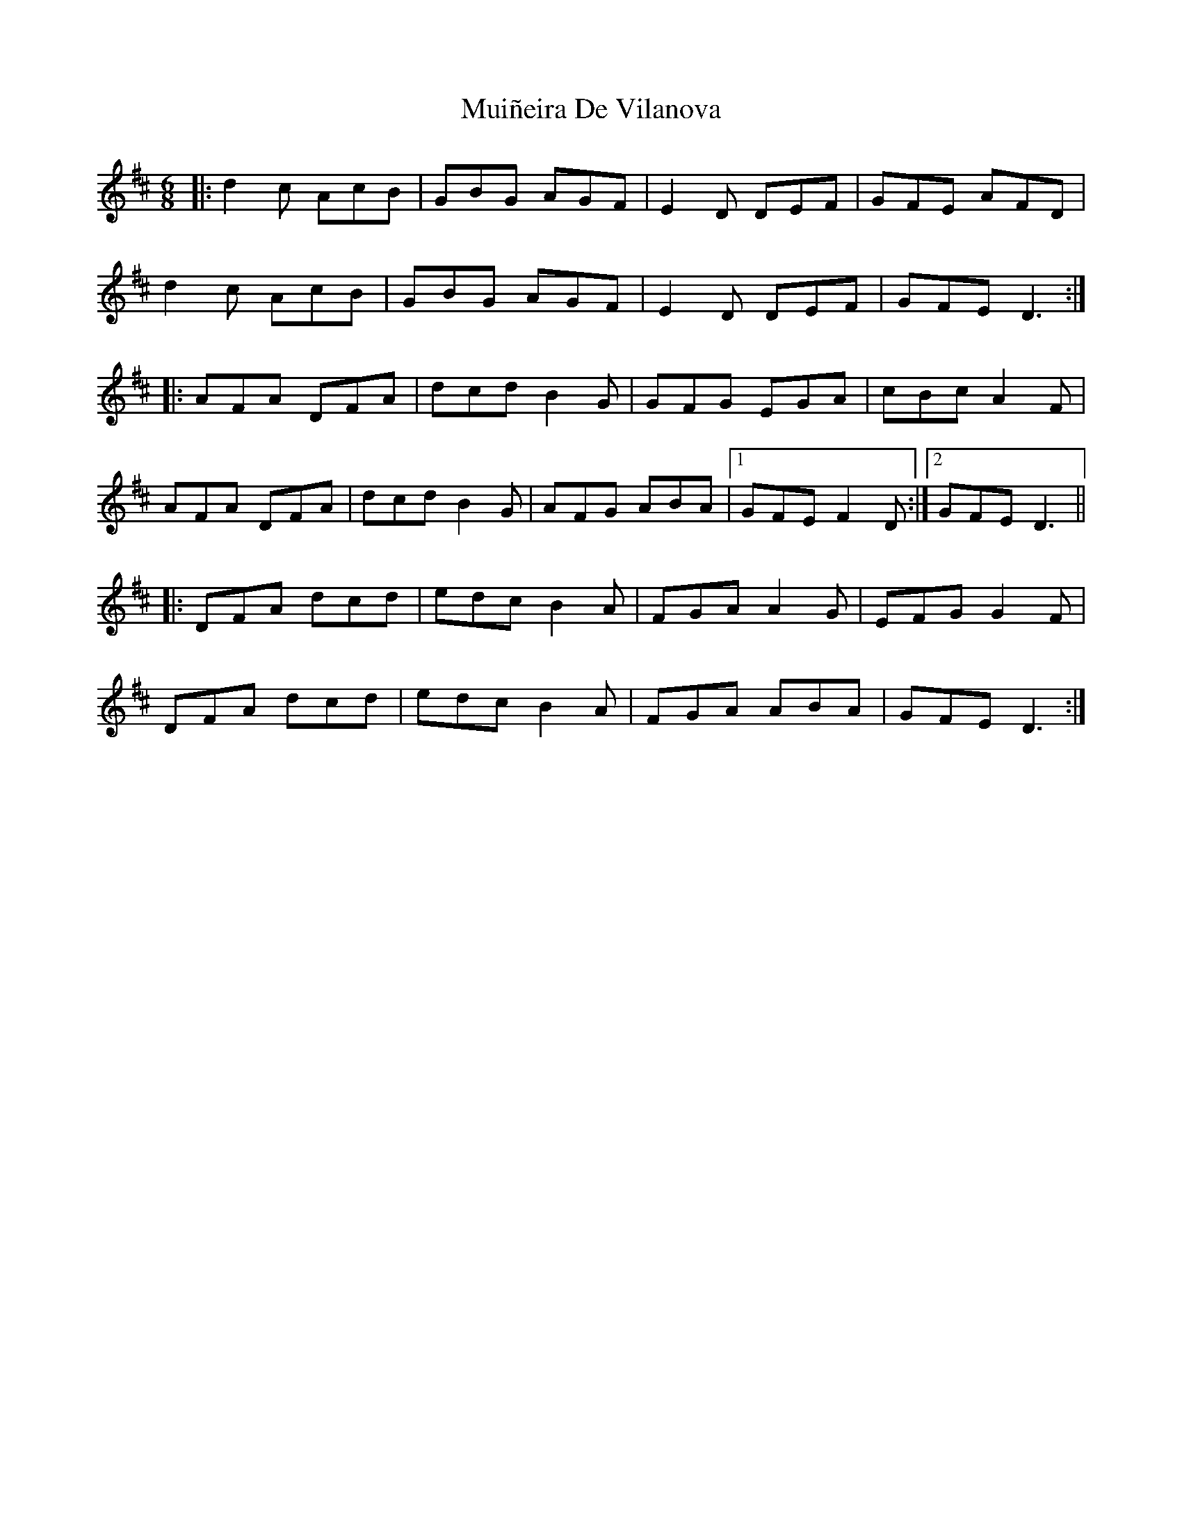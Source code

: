 X: 28381
T: Muiñeira De Vilanova
R: jig
M: 6/8
K: Dmajor
|:d2c AcB|GBG AGF|E2D DEF|GFE AFD|
d2c AcB|GBG AGF|E2D DEF|GFE D3:|
|:AFA DFA|dcd B2G|GFG EGA|cBc A2F|
AFA DFA|dcd B2G|AFG ABA|1 GFE F2D:|2 GFE D3||
|:DFA dcd|edc B2A|FGA A2G|EFG G2F|
DFA dcd|edc B2A|FGA ABA|GFE D3:|

